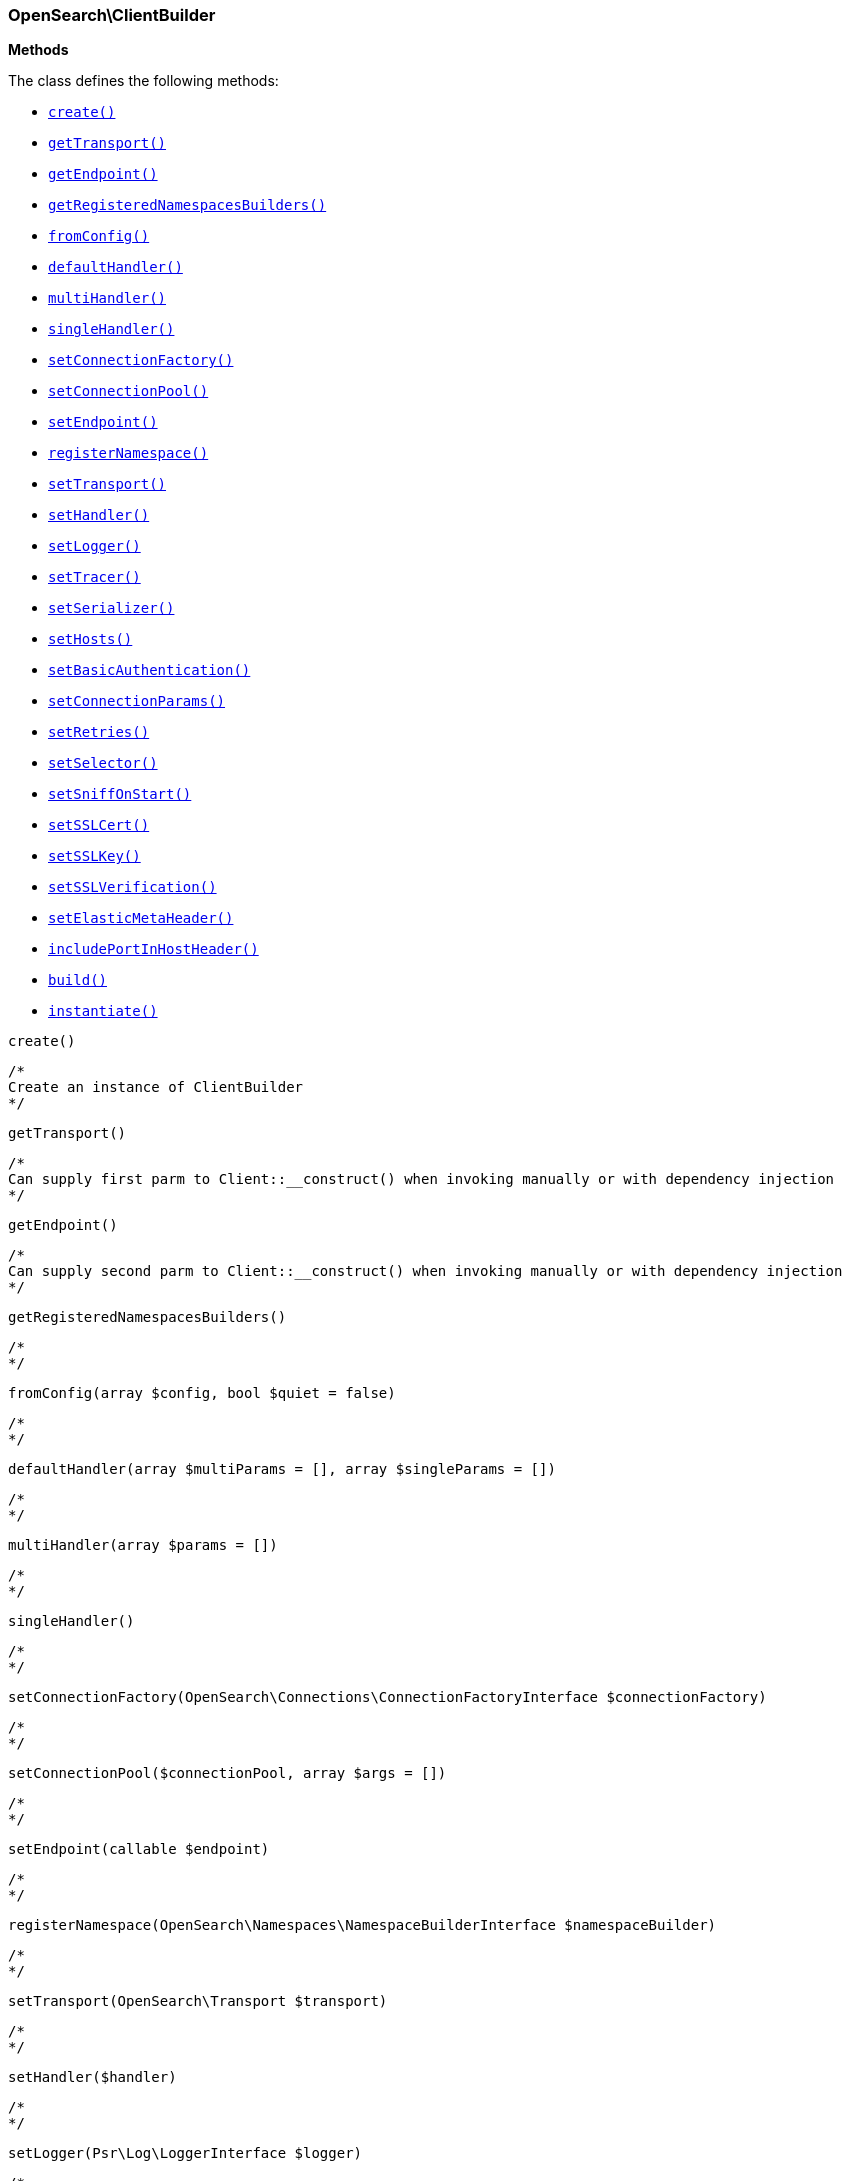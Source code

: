 

[[OpenSearch_ClientBuilder]]
=== OpenSearch\ClientBuilder




*Methods*

The class defines the following methods:

* <<OpenSearch_ClientBuildercreate_create,`create()`>>
* <<OpenSearch_ClientBuildergetTransport_getTransport,`getTransport()`>>
* <<OpenSearch_ClientBuildergetEndpoint_getEndpoint,`getEndpoint()`>>
* <<OpenSearch_ClientBuildergetRegisteredNamespacesBuilders_getRegisteredNamespacesBuilders,`getRegisteredNamespacesBuilders()`>>
* <<OpenSearch_ClientBuilderfromConfig_fromConfig,`fromConfig()`>>
* <<OpenSearch_ClientBuilderdefaultHandler_defaultHandler,`defaultHandler()`>>
* <<OpenSearch_ClientBuildermultiHandler_multiHandler,`multiHandler()`>>
* <<OpenSearch_ClientBuildersingleHandler_singleHandler,`singleHandler()`>>
* <<OpenSearch_ClientBuildersetConnectionFactory_setConnectionFactory,`setConnectionFactory()`>>
* <<OpenSearch_ClientBuildersetConnectionPool_setConnectionPool,`setConnectionPool()`>>
* <<OpenSearch_ClientBuildersetEndpoint_setEndpoint,`setEndpoint()`>>
* <<OpenSearch_ClientBuilderregisterNamespace_registerNamespace,`registerNamespace()`>>
* <<OpenSearch_ClientBuildersetTransport_setTransport,`setTransport()`>>
* <<OpenSearch_ClientBuildersetHandler_setHandler,`setHandler()`>>
* <<OpenSearch_ClientBuildersetLogger_setLogger,`setLogger()`>>
* <<OpenSearch_ClientBuildersetTracer_setTracer,`setTracer()`>>
* <<OpenSearch_ClientBuildersetSerializer_setSerializer,`setSerializer()`>>
* <<OpenSearch_ClientBuildersetHosts_setHosts,`setHosts()`>>
* <<OpenSearch_ClientBuildersetBasicAuthentication_setBasicAuthentication,`setBasicAuthentication()`>>
* <<OpenSearch_ClientBuildersetConnectionParams_setConnectionParams,`setConnectionParams()`>>
* <<OpenSearch_ClientBuildersetRetries_setRetries,`setRetries()`>>
* <<OpenSearch_ClientBuildersetSelector_setSelector,`setSelector()`>>
* <<OpenSearch_ClientBuildersetSniffOnStart_setSniffOnStart,`setSniffOnStart()`>>
* <<OpenSearch_ClientBuildersetSSLCert_setSSLCert,`setSSLCert()`>>
* <<OpenSearch_ClientBuildersetSSLKey_setSSLKey,`setSSLKey()`>>
* <<OpenSearch_ClientBuildersetSSLVerification_setSSLVerification,`setSSLVerification()`>>
* <<OpenSearch_ClientBuildersetElasticMetaHeader_setElasticMetaHeader,`setElasticMetaHeader()`>>
* <<OpenSearch_ClientBuilderincludePortInHostHeader_includePortInHostHeader,`includePortInHostHeader()`>>
* <<OpenSearch_ClientBuilderbuild_build,`build()`>>
* <<OpenSearch_ClientBuilderinstantiate_instantiate,`instantiate()`>>



[[OpenSearch_ClientBuildercreate_create]]
.`create()`
****
[source,php]
----
/*
Create an instance of ClientBuilder
*/
----
****



[[OpenSearch_ClientBuildergetTransport_getTransport]]
.`getTransport()`
****
[source,php]
----
/*
Can supply first parm to Client::__construct() when invoking manually or with dependency injection
*/
----
****



[[OpenSearch_ClientBuildergetEndpoint_getEndpoint]]
.`getEndpoint()`
****
[source,php]
----
/*
Can supply second parm to Client::__construct() when invoking manually or with dependency injection
*/
----
****



[[OpenSearch_ClientBuildergetRegisteredNamespacesBuilders_getRegisteredNamespacesBuilders]]
.`getRegisteredNamespacesBuilders()`
****
[source,php]
----
/*
*/
----
****



[[OpenSearch_ClientBuilderfromConfig_fromConfig]]
.`fromConfig(array $config, bool $quiet = false)`
****
[source,php]
----
/*
*/
----
****



[[OpenSearch_ClientBuilderdefaultHandler_defaultHandler]]
.`defaultHandler(array $multiParams = [], array $singleParams = [])`
****
[source,php]
----
/*
*/
----
****



[[OpenSearch_ClientBuildermultiHandler_multiHandler]]
.`multiHandler(array $params = [])`
****
[source,php]
----
/*
*/
----
****



[[OpenSearch_ClientBuildersingleHandler_singleHandler]]
.`singleHandler()`
****
[source,php]
----
/*
*/
----
****



[[OpenSearch_ClientBuildersetConnectionFactory_setConnectionFactory]]
.`setConnectionFactory(OpenSearch\Connections\ConnectionFactoryInterface $connectionFactory)`
****
[source,php]
----
/*
*/
----
****



[[OpenSearch_ClientBuildersetConnectionPool_setConnectionPool]]
.`setConnectionPool($connectionPool, array $args = [])`
****
[source,php]
----
/*
*/
----
****



[[OpenSearch_ClientBuildersetEndpoint_setEndpoint]]
.`setEndpoint(callable $endpoint)`
****
[source,php]
----
/*
*/
----
****



[[OpenSearch_ClientBuilderregisterNamespace_registerNamespace]]
.`registerNamespace(OpenSearch\Namespaces\NamespaceBuilderInterface $namespaceBuilder)`
****
[source,php]
----
/*
*/
----
****



[[OpenSearch_ClientBuildersetTransport_setTransport]]
.`setTransport(OpenSearch\Transport $transport)`
****
[source,php]
----
/*
*/
----
****



[[OpenSearch_ClientBuildersetHandler_setHandler]]
.`setHandler($handler)`
****
[source,php]
----
/*
*/
----
****



[[OpenSearch_ClientBuildersetLogger_setLogger]]
.`setLogger(Psr\Log\LoggerInterface $logger)`
****
[source,php]
----
/*
*/
----
****



[[OpenSearch_ClientBuildersetTracer_setTracer]]
.`setTracer(Psr\Log\LoggerInterface $tracer)`
****
[source,php]
----
/*
*/
----
****



[[OpenSearch_ClientBuildersetSerializer_setSerializer]]
.`setSerializer($serializer)`
****
[source,php]
----
/*
*/
----
****



[[OpenSearch_ClientBuildersetHosts_setHosts]]
.`setHosts(array $hosts)`
****
[source,php]
----
/*
*/
----
****



[[OpenSearch_ClientBuildersetBasicAuthentication_setBasicAuthentication]]
.`setBasicAuthentication(string $username, string $password)`
****
[source,php]
----
/*
*/
----
****



[[OpenSearch_ClientBuildersetConnectionParams_setConnectionParams]]
.`setConnectionParams(array $params)`
****
[source,php]
----
/*
*/
----
****



[[OpenSearch_ClientBuildersetRetries_setRetries]]
.`setRetries(int $retries)`
****
[source,php]
----
/*
*/
----
****



[[OpenSearch_ClientBuildersetSelector_setSelector]]
.`setSelector($selector)`
****
[source,php]
----
/*
*/
----
****



[[OpenSearch_ClientBuildersetSniffOnStart_setSniffOnStart]]
.`setSniffOnStart(bool $sniffOnStart)`
****
[source,php]
----
/*
*/
----
****



[[OpenSearch_ClientBuildersetSSLCert_setSSLCert]]
.`setSSLCert(string $cert, string $password = null)`
****
[source,php]
----
/*
*/
----
****



[[OpenSearch_ClientBuildersetSSLKey_setSSLKey]]
.`setSSLKey(string $key, string $password = null)`
****
[source,php]
----
/*
*/
----
****



[[OpenSearch_ClientBuildersetSSLVerification_setSSLVerification]]
.`setSSLVerification($value = true)`
****
[source,php]
----
/*
*/
----
****



[[OpenSearch_ClientBuildersetElasticMetaHeader_setElasticMetaHeader]]
.`setElasticMetaHeader($value = true)`
****
[source,php]
----
/*
Set or disable the x-elastic-client-meta header
*/
----
****



[[OpenSearch_ClientBuilderincludePortInHostHeader_includePortInHostHeader]]
.`includePortInHostHeader(bool $enable)`
****
[source,php]
----
/*
*/
----
****



[[OpenSearch_ClientBuilderbuild_build]]
.`build()`
****
[source,php]
----
/*
Build and returns the Client object
*/
----
****



[[OpenSearch_ClientBuilderinstantiate_instantiate]]
.`instantiate(OpenSearch\Transport $transport, callable $endpoint, array $registeredNamespaces)`
****
[source,php]
----
/*
*/
----
****


